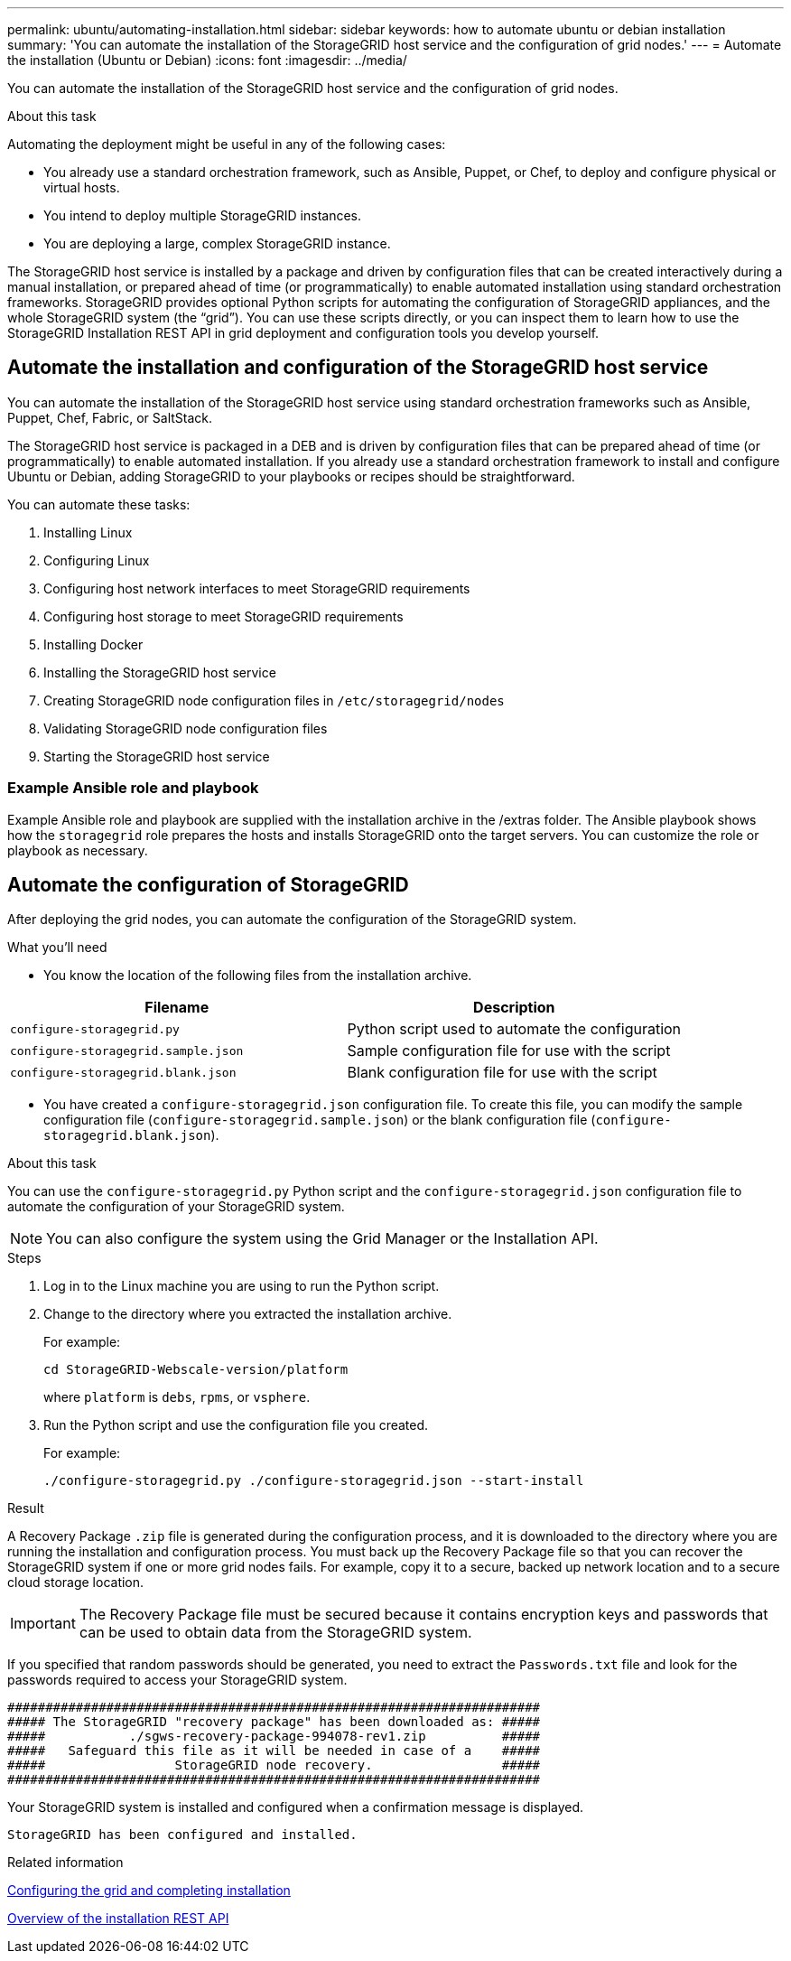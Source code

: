 ---
permalink: ubuntu/automating-installation.html
sidebar: sidebar
keywords: how to automate ubuntu or debian installation
summary: 'You can automate the installation of the StorageGRID host service and the configuration of grid nodes.'
---
= Automate the installation (Ubuntu or Debian)
:icons: font
:imagesdir: ../media/

[.lead]
You can automate the installation of the StorageGRID host service and the configuration of grid nodes.

.About this task

Automating the deployment might be useful in any of the following cases:

* You already use a standard orchestration framework, such as Ansible, Puppet, or Chef, to deploy and configure physical or virtual hosts.
* You intend to deploy multiple StorageGRID instances.
* You are deploying a large, complex StorageGRID instance.

The StorageGRID host service is installed by a package and driven by configuration files that can be created interactively during a manual installation, or prepared ahead of time (or programmatically) to enable automated installation using standard orchestration frameworks. StorageGRID provides optional Python scripts for automating the configuration of StorageGRID appliances, and the whole StorageGRID system (the "`grid`"). You can use these scripts directly, or you can inspect them to learn how to use the StorageGRID Installation REST API in grid deployment and configuration tools you develop yourself.

== Automate the installation and configuration of the StorageGRID host service

You can automate the installation of the StorageGRID host service using standard orchestration frameworks such as Ansible, Puppet, Chef, Fabric, or SaltStack.

The StorageGRID host service is packaged in a DEB and is driven by configuration files that can be prepared ahead of time (or programmatically) to enable automated installation. If you already use a standard orchestration framework to install and configure Ubuntu or Debian, adding StorageGRID to your playbooks or recipes should be straightforward.

You can automate these tasks:

. Installing Linux
. Configuring Linux
. Configuring host network interfaces to meet StorageGRID requirements
. Configuring host storage to meet StorageGRID requirements
. Installing Docker
. Installing the StorageGRID host service
. Creating StorageGRID node configuration files in `/etc/storagegrid/nodes`
. Validating StorageGRID node configuration files
. Starting the StorageGRID host service

=== Example Ansible role and playbook

Example Ansible role and playbook are supplied with the installation archive in the /extras folder. The Ansible playbook shows how the `storagegrid` role prepares the hosts and installs StorageGRID onto the target servers. You can customize the role or playbook as necessary.

== Automate the configuration of StorageGRID

After deploying the grid nodes, you can automate the configuration of the StorageGRID system.

.What you'll need

* You know the location of the following files from the installation archive.

[cols="1a,1a" options=header]
|===
| Filename| Description
m|configure-storagegrid.py
|Python script used to automate the configuration

m|configure-storagegrid.sample.json
a|Sample configuration file for use with the script

m|configure-storagegrid.blank.json
|Blank configuration file for use with the script
|===

* You have created a `configure-storagegrid.json` configuration file. To create this file, you can modify the sample configuration file (`configure-storagegrid.sample.json`) or the blank configuration file (`configure-storagegrid.blank.json`).

.About this task

You can use the `configure-storagegrid.py` Python script and the `configure-storagegrid.json` configuration file to automate the configuration of your StorageGRID system.

NOTE: You can also configure the system using the Grid Manager or the Installation API.

.Steps

. Log in to the Linux machine you are using to run the Python script.
. Change to the directory where you extracted the installation archive.
+
For example:
+
----
cd StorageGRID-Webscale-version/platform
----
+
where `platform` is `debs`, `rpms`, or `vsphere`.

. Run the Python script and use the configuration file you created.
+
For example:
+
----
./configure-storagegrid.py ./configure-storagegrid.json --start-install
----

.Result

A Recovery Package `.zip` file is generated during the configuration process, and it is downloaded to the directory where you are running the installation and configuration process. You must back up the Recovery Package file so that you can recover the StorageGRID system if one or more grid nodes fails. For example, copy it to a secure, backed up network location and to a secure cloud storage location.

IMPORTANT: The Recovery Package file must be secured because it contains encryption keys and passwords that can be used to obtain data from the StorageGRID system.

If you specified that random passwords should be generated, you need to extract the `Passwords.txt` file and look for the passwords required to access your StorageGRID system.

----
######################################################################
##### The StorageGRID "recovery package" has been downloaded as: #####
#####           ./sgws-recovery-package-994078-rev1.zip          #####
#####   Safeguard this file as it will be needed in case of a    #####
#####                 StorageGRID node recovery.                 #####
######################################################################
----

Your StorageGRID system is installed and configured when a confirmation message is displayed.

----
StorageGRID has been configured and installed.
----

.Related information

xref:configuring-grid-and-completing-installation.adoc[Configuring the grid and completing installation]

xref:overview-of-installation-rest-api.adoc[Overview of the installation REST API]